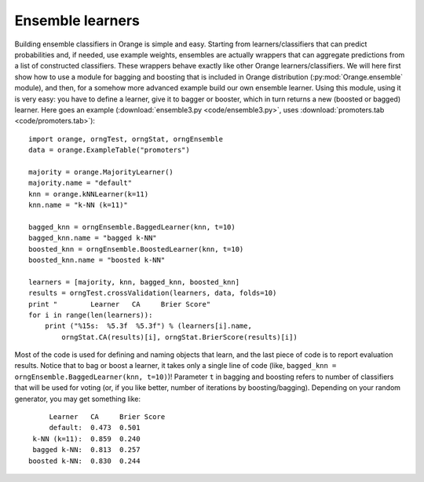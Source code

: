 .. index:: ensembles
.. index:: 
   single: ensembles; bagging
.. index:: 
   single: ensembles; boosting

Ensemble learners
=================

Building ensemble classifiers in Orange is simple and easy. Starting
from learners/classifiers that can predict probabilities and, if
needed, use example weights, ensembles are actually wrappers that can
aggregate predictions from a list of constructed classifiers. These
wrappers behave exactly like other Orange learners/classifiers. We
will here first show how to use a module for bagging and boosting that
is included in Orange distribution (:py:mod:`Orange.ensemble` module), and
then, for a somehow more advanced example build our own ensemble
learner. Using this module, using it is very easy: you have to define
a learner, give it to bagger or booster, which in turn returns a new
(boosted or bagged) learner. Here goes an example (:download:`ensemble3.py <code/ensemble3.py>`,
uses :download:`promoters.tab <code/promoters.tab>`)::

   import orange, orngTest, orngStat, orngEnsemble
   data = orange.ExampleTable("promoters")
   
   majority = orange.MajorityLearner()
   majority.name = "default"
   knn = orange.kNNLearner(k=11)
   knn.name = "k-NN (k=11)"
   
   bagged_knn = orngEnsemble.BaggedLearner(knn, t=10)
   bagged_knn.name = "bagged k-NN"
   boosted_knn = orngEnsemble.BoostedLearner(knn, t=10)
   boosted_knn.name = "boosted k-NN"
   
   learners = [majority, knn, bagged_knn, boosted_knn]
   results = orngTest.crossValidation(learners, data, folds=10)
   print "        Learner   CA     Brier Score"
   for i in range(len(learners)):
       print ("%15s:  %5.3f  %5.3f") % (learners[i].name,
           orngStat.CA(results)[i], orngStat.BrierScore(results)[i])

Most of the code is used for defining and naming objects that learn,
and the last piece of code is to report evaluation results. Notice
that to bag or boost a learner, it takes only a single line of code
(like, ``bagged_knn = orngEnsemble.BaggedLearner(knn, t=10)``)!
Parameter ``t`` in bagging and boosting refers to number of
classifiers that will be used for voting (or, if you like better,
number of iterations by boosting/bagging). Depending on your random
generator, you may get something like::

           Learner   CA     Brier Score
           default:  0.473  0.501
       k-NN (k=11):  0.859  0.240
       bagged k-NN:  0.813  0.257
      boosted k-NN:  0.830  0.244


